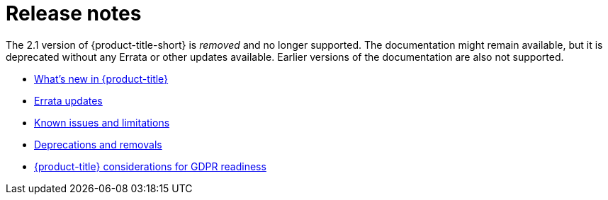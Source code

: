 [#red-hat-advanced-cluster-management-for-kubernetes-release-notes]
= Release notes

The 2.1 version of {product-title-short} is _removed_ and no longer supported. The documentation might remain available, but it is deprecated without any Errata or other updates available. Earlier versions of the documentation are also not supported.

* xref:../release_notes/whats_new.adoc#whats-new[What's new in {product-title}]
* xref:../release_notes/errata.adoc#errata-updates[Errata updates]
* xref:../release_notes/known_issues.adoc#known-issues[Known issues and limitations]
* xref:../release_notes/deprecate_remove.adoc#deprecations-removals[Deprecations and removals]
* xref:../gdpr_readiness.adoc#red-hat-advanced-cluster-management-for-kubernetes-platform-considerations-for-gdpr-readiness[{product-title} considerations for GDPR readiness]
